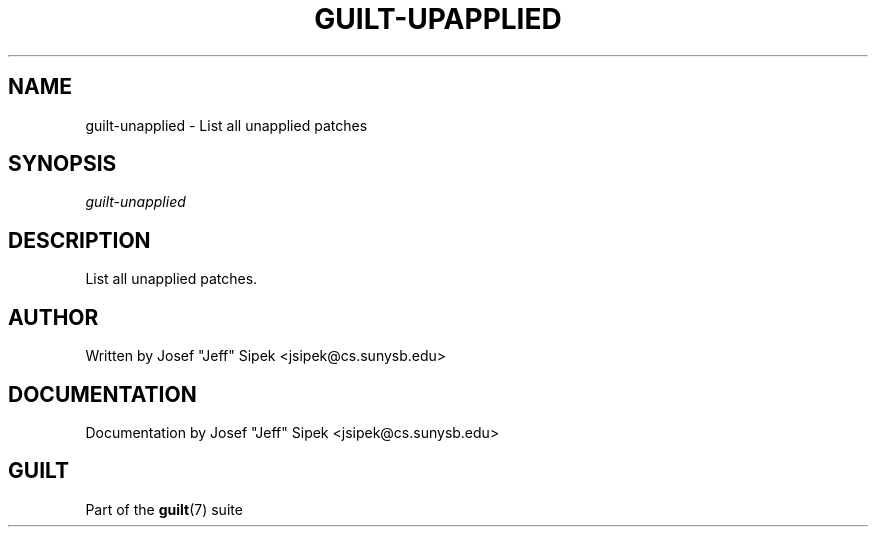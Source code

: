 .\"     Title: guilt\-upapplied
.\"    Author: 
.\" Generator: DocBook XSL Stylesheets v1.71.0 <http://docbook.sf.net/>
.\"      Date: 03/08/2007
.\"    Manual: 
.\"    Source: 
.\"
.TH "GUILT\-UPAPPLIED" "1" "03/08/2007" "" ""
.\" disable hyphenation
.nh
.\" disable justification (adjust text to left margin only)
.ad l
.SH "NAME"
guilt\-unapplied \- List all unapplied patches
.SH "SYNOPSIS"
\fIguilt\-unapplied\fR
.SH "DESCRIPTION"
List all unapplied patches.
.SH "AUTHOR"
Written by Josef "Jeff" Sipek <jsipek@cs.sunysb.edu>
.SH "DOCUMENTATION"
Documentation by Josef "Jeff" Sipek <jsipek@cs.sunysb.edu>
.SH "GUILT"
Part of the \fBguilt\fR(7) suite

